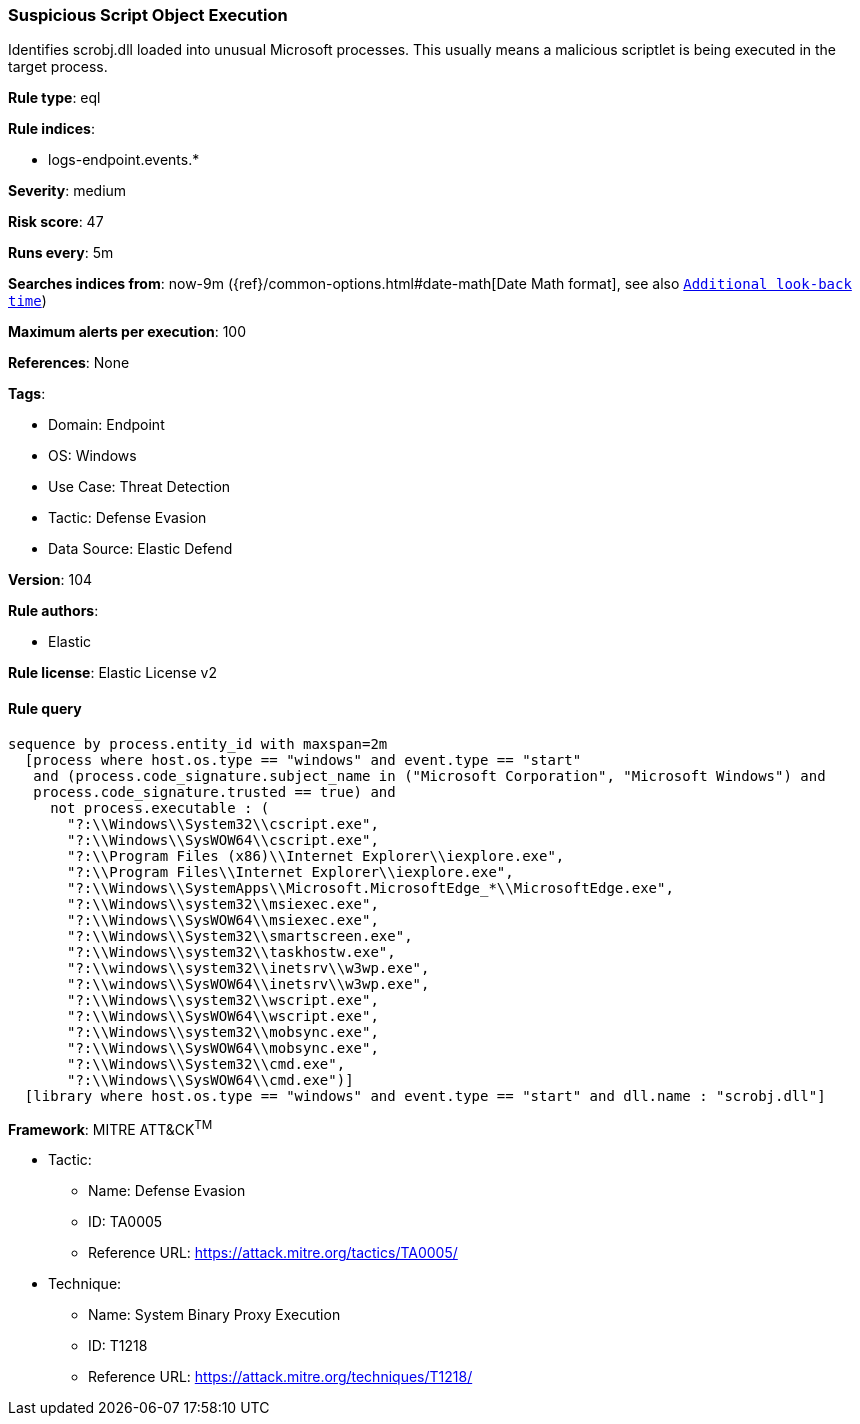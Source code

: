 [[prebuilt-rule-8-9-5-suspicious-script-object-execution]]
=== Suspicious Script Object Execution

Identifies scrobj.dll loaded into unusual Microsoft processes. This usually means a malicious scriptlet is being executed in the target process.

*Rule type*: eql

*Rule indices*: 

* logs-endpoint.events.*

*Severity*: medium

*Risk score*: 47

*Runs every*: 5m

*Searches indices from*: now-9m ({ref}/common-options.html#date-math[Date Math format], see also <<rule-schedule, `Additional look-back time`>>)

*Maximum alerts per execution*: 100

*References*: None

*Tags*: 

* Domain: Endpoint
* OS: Windows
* Use Case: Threat Detection
* Tactic: Defense Evasion
* Data Source: Elastic Defend

*Version*: 104

*Rule authors*: 

* Elastic

*Rule license*: Elastic License v2


==== Rule query


[source, js]
----------------------------------
sequence by process.entity_id with maxspan=2m
  [process where host.os.type == "windows" and event.type == "start"
   and (process.code_signature.subject_name in ("Microsoft Corporation", "Microsoft Windows") and
   process.code_signature.trusted == true) and
     not process.executable : (
       "?:\\Windows\\System32\\cscript.exe",
       "?:\\Windows\\SysWOW64\\cscript.exe",
       "?:\\Program Files (x86)\\Internet Explorer\\iexplore.exe",
       "?:\\Program Files\\Internet Explorer\\iexplore.exe",
       "?:\\Windows\\SystemApps\\Microsoft.MicrosoftEdge_*\\MicrosoftEdge.exe",
       "?:\\Windows\\system32\\msiexec.exe",
       "?:\\Windows\\SysWOW64\\msiexec.exe",
       "?:\\Windows\\System32\\smartscreen.exe",
       "?:\\Windows\\system32\\taskhostw.exe",
       "?:\\windows\\system32\\inetsrv\\w3wp.exe",
       "?:\\windows\\SysWOW64\\inetsrv\\w3wp.exe",
       "?:\\Windows\\system32\\wscript.exe",
       "?:\\Windows\\SysWOW64\\wscript.exe",
       "?:\\Windows\\system32\\mobsync.exe",
       "?:\\Windows\\SysWOW64\\mobsync.exe",
       "?:\\Windows\\System32\\cmd.exe",
       "?:\\Windows\\SysWOW64\\cmd.exe")]
  [library where host.os.type == "windows" and event.type == "start" and dll.name : "scrobj.dll"]

----------------------------------

*Framework*: MITRE ATT&CK^TM^

* Tactic:
** Name: Defense Evasion
** ID: TA0005
** Reference URL: https://attack.mitre.org/tactics/TA0005/
* Technique:
** Name: System Binary Proxy Execution
** ID: T1218
** Reference URL: https://attack.mitre.org/techniques/T1218/
